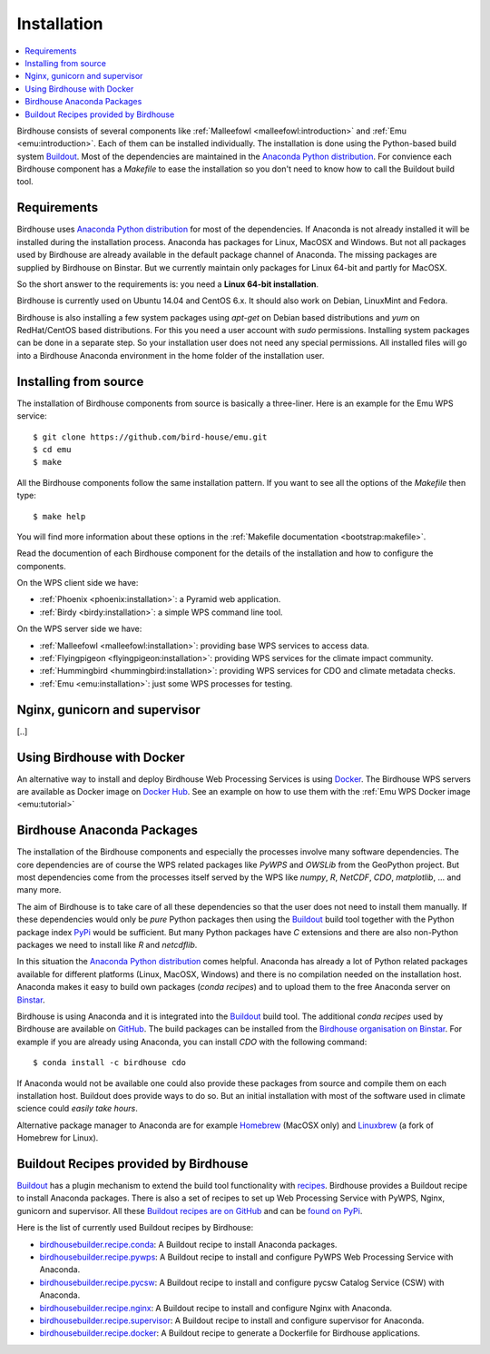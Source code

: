 .. _installation:

Installation
============

.. contents::
    :local:
    :depth: 2

Birdhouse consists of several components like :ref:`Malleefowl <malleefowl:introduction>` and :ref:`Emu <emu:introduction>`. Each of them can be installed individually. The installation is done using the Python-based build system `Buildout`_. Most of the dependencies are maintained in the `Anaconda Python distribution`_. For convience each Birdhouse component has a `Makefile` to ease the installation so you don't need to know how to call the Buildout build tool.

Requirements
------------

Birdhouse uses `Anaconda Python distribution`_ for most of the dependencies. If Anaconda is not already installed it will be installed during the installation process. Anaconda has packages for Linux, MacOSX and Windows. But not all packages used by Birdhouse are already available in the default package channel of Anaconda. The missing packages are supplied by Birdhouse on Binstar. But we currently maintain only packages for Linux 64-bit and partly for MacOSX.

So the short answer to the requirements is: you need a **Linux 64-bit installation**. 

Birdhouse is currently used on Ubuntu 14.04 and CentOS 6.x. It should also work on Debian, LinuxMint and Fedora.

Birdhouse is also installing a few system packages using `apt-get` on Debian based distributions and `yum` on RedHat/CentOS based distributions. For this you need a user account with `sudo` permissions. Installing system packages can be done in a separate step. So your installation user does not need any special permissions. All installed files will go into a Birdhouse Anaconda environment in the home folder of the installation user.

Installing from source
----------------------

The installation of Birdhouse components from source is basically a three-liner. Here is an example for the Emu WPS service::

    $ git clone https://github.com/bird-house/emu.git
    $ cd emu
    $ make

All the Birdhouse components follow the same installation pattern. If you want to see all the options of the `Makefile` then type::
 
    $ make help 

You will find more information about these options in the :ref:`Makefile documentation <bootstrap:makefile>`.

Read the documention of each Birdhouse component for the details of the installation and how to configure the components.

On the WPS client side we have:

* :ref:`Phoenix <phoenix:installation>`: a Pyramid web application.
* :ref:`Birdy <birdy:installation>`: a simple WPS command line tool.

On the WPS server side we have:

* :ref:`Malleefowl <malleefowl:installation>`: providing base WPS services to access data.
* :ref:`Flyingpigeon <flyingpigeon:installation>`: providing WPS services for the climate impact community.
* :ref:`Hummingbird <hummingbird:installation>`: providing WPS services for CDO and climate metadata checks.
* :ref:`Emu <emu:installation>`: just some WPS processes for testing.

Nginx, gunicorn and supervisor
------------------------------

[..]

.. _docker:

Using Birdhouse with Docker
---------------------------

An alternative way to install and deploy Birdhouse Web Processing Services is using `Docker <https://www.docker.com/>`_. The Birdhouse WPS servers are available as Docker image on `Docker Hub <https://registry.hub.docker.com/repos/birdhouse/>`_. See an example on how to use them with the :ref:`Emu WPS Docker image <emu:tutorial>`

.. _anaconda:

Birdhouse Anaconda Packages
---------------------------

The installation of the Birdhouse components and especially the processes involve many software dependencies. The core dependencies are of course the WPS related packages like `PyWPS` and `OWSLib` from the GeoPython project. But most dependencies come from the processes itself served by the WPS like `numpy`, `R`, `NetCDF`, `CDO`, `matplotlib`, ... and many more. 

The aim of Birdhouse is to take care of all these dependencies so that the user does not need to install them manually. If these dependencies would only be *pure* Python packages then using the `Buildout`_ build tool together with the Python package index `PyPi`_ would be sufficient. But many Python packages have `C` extensions and there are also non-Python packages we need to install like `R` and `netcdflib`.

In this situation the `Anaconda Python distribution`_ comes helpful. Anaconda has already a lot of Python related packages available for different platforms (Linux, MacOSX, Windows) and there is no compilation needed on the installation host. Anaconda makes it easy to build own packages (*conda recipes*) and to upload them to the free Anaconda server on `Binstar <https://binstar.org/>`_.

Birdhouse is using Anaconda and it is integrated into the `Buildout`_ build tool. The additional *conda recipes* used by Birdhouse are available on `GitHub <https://github.com/bird-house/conda-recipes>`_. The build packages can be installed from the `Birdhouse organisation on Binstar <https://binstar.org/birdhouse>`_. For example if you are already using Anaconda, you can install `CDO` with the following command::

    $ conda install -c birdhouse cdo

If Anaconda would not be available one could also provide these packages from source and compile them on each installation host. Buildout does provide ways to do so. But an initial installation with most of the software used in climate science could *easily take hours*. 

Alternative package manager to Anaconda are for example `Homebrew <http://brew.sh/>`_ (MacOSX only) and `Linuxbrew <http://brew.sh/linuxbrew/>`_ (a fork of Homebrew for Linux).

Buildout Recipes provided by Birdhouse
--------------------------------------

`Buildout`_ has a plugin mechanism to extend the build tool functionality with `recipes <http://www.buildout.org/en/latest/docs/recipe.html>`_. Birdhouse provides a Buildout recipe to install Anaconda packages. There is also a set of recipes to set up Web Processing Service with PyWPS, Nginx, gunicorn and supervisor. All these `Buildout recipes are on GitHub <https://github.com/bird-house?query=birdhousebuilder.recipe>`_ and can be `found on PyPi <https://pypi.python.org/pypi?%3Aaction=search&term=birdhousebuilder.recipe&submit=search>`_. 

Here is the list of currently used Buildout recipes by Birdhouse:

* `birdhousebuilder.recipe.conda <https://pypi.python.org/pypi/birdhousebuilder.recipe.conda>`_: A Buildout recipe to install Anaconda packages.
* `birdhousebuilder.recipe.pywps <https://pypi.python.org/pypi/birdhousebuilder.recipe.pywps>`_: A Buildout recipe to install and configure PyWPS Web Processing Service with Anaconda.
* `birdhousebuilder.recipe.pycsw <https://pypi.python.org/pypi/birdhousebuilder.recipe.pycsw>`_: A Buildout recipe to install and configure pycsw Catalog Service (CSW) with Anaconda.
* `birdhousebuilder.recipe.nginx <https://pypi.python.org/pypi/birdhousebuilder.recipe.nginx>`_: A Buildout recipe to install and configure Nginx with Anaconda.
* `birdhousebuilder.recipe.supervisor <https://pypi.python.org/pypi/birdhousebuilder.recipe.supervisor>`_: A Buildout recipe to install and configure supervisor for Anaconda.
* `birdhousebuilder.recipe.docker <https://pypi.python.org/pypi/birdhousebuilder.recipe.docker>`_: A Buildout recipe to generate a Dockerfile for Birdhouse applications.

.. _`Anaconda Python distribution`: http://www.continuum.io/
.. _`Buildout`: http://www.buildout.org/en/latest/
.. _`PyPi`: https://pypi.python.org/pypi



 





